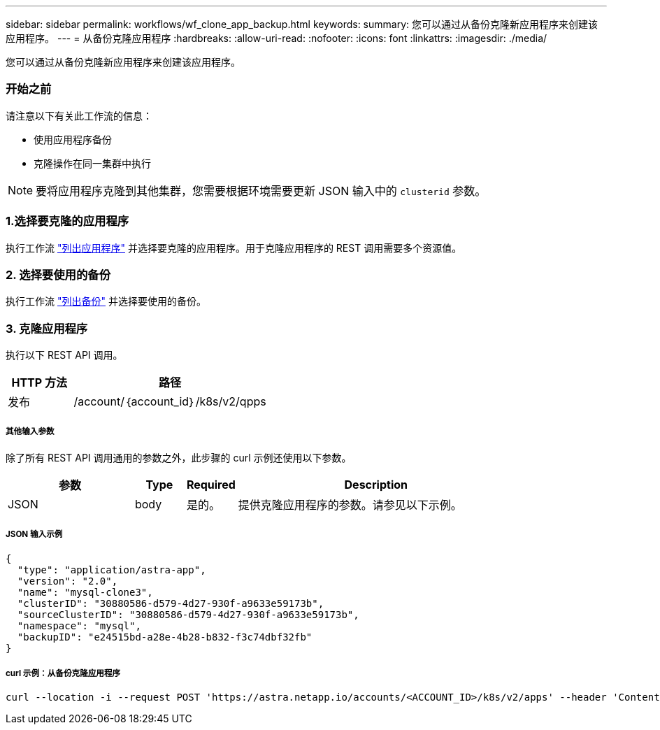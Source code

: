 ---
sidebar: sidebar 
permalink: workflows/wf_clone_app_backup.html 
keywords:  
summary: 您可以通过从备份克隆新应用程序来创建该应用程序。 
---
= 从备份克隆应用程序
:hardbreaks:
:allow-uri-read: 
:nofooter: 
:icons: font
:linkattrs: 
:imagesdir: ./media/


[role="lead"]
您可以通过从备份克隆新应用程序来创建该应用程序。



=== 开始之前

请注意以下有关此工作流的信息：

* 使用应用程序备份
* 克隆操作在同一集群中执行



NOTE: 要将应用程序克隆到其他集群，您需要根据环境需要更新 JSON 输入中的 `clusterid` 参数。



=== 1.选择要克隆的应用程序

执行工作流 link:wf_list_man_apps.html["列出应用程序"] 并选择要克隆的应用程序。用于克隆应用程序的 REST 调用需要多个资源值。



=== 2. 选择要使用的备份

执行工作流 link:wf_list_backups.html["列出备份"] 并选择要使用的备份。



=== 3. 克隆应用程序

执行以下 REST API 调用。

[cols="25,75"]
|===
| HTTP 方法 | 路径 


| 发布 | /account/｛account_id｝/k8s/v2/qpps 
|===


===== 其他输入参数

除了所有 REST API 调用通用的参数之外，此步骤的 curl 示例还使用以下参数。

[cols="25,10,10,55"]
|===
| 参数 | Type | Required | Description 


| JSON | body | 是的。 | 提供克隆应用程序的参数。请参见以下示例。 
|===


===== JSON 输入示例

[source, json]
----
{
  "type": "application/astra-app",
  "version": "2.0",
  "name": "mysql-clone3",
  "clusterID": "30880586-d579-4d27-930f-a9633e59173b",
  "sourceClusterID": "30880586-d579-4d27-930f-a9633e59173b",
  "namespace": "mysql",
  "backupID": "e24515bd-a28e-4b28-b832-f3c74dbf32fb"
}
----


===== curl 示例：从备份克隆应用程序

[source, curl]
----
curl --location -i --request POST 'https://astra.netapp.io/accounts/<ACCOUNT_ID>/k8s/v2/apps' --header 'Content-Type: application/astra-app+json' --header '*/*' --header 'Authorization: Bearer <API_TOKEN>' --data @JSONinput
----
